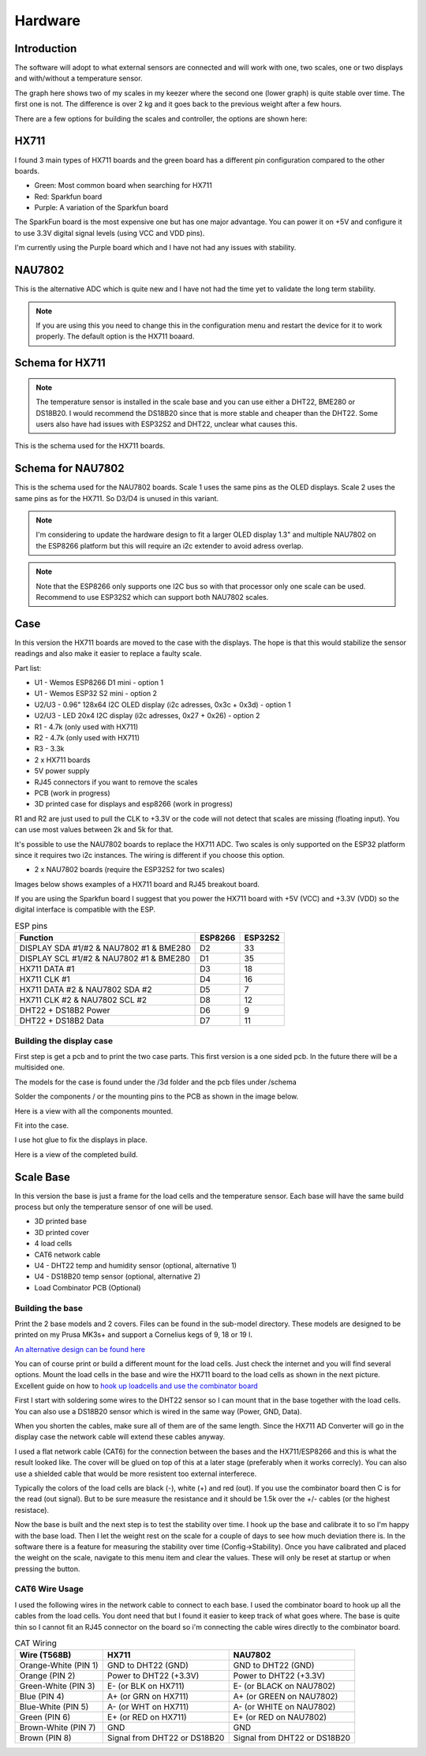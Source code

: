 .. _hardware:

Hardware 
--------

Introduction
============

The software will adopt to what external sensors are connected and will work with 
one, two scales, one or two displays and with/without a temperature sensor. 

The graph here shows two of my scales in my keezer where the second one (lower graph) is quite 
stable over time. The first one is not. The difference is over 2 kg and it goes back to the previous 
weight after a few hours. 

.. image:: images/hx_drift.png
  :width: 600
  :alt: Scale drift

There are a few options for building the scales and controller, the options are shown here:

.. list-table:: Hardware options
   :widths: 20 30 30
   :header-rows: 1

   * - Category
     - Option A
     - Option B
   * - Chip
     - ESP8266 D1 mini
     - ESP32S2 mini
   * - ADC
     - HX711
     - NAU7802 (Only with ESP32S2)
   * - Sensor
     - DHT22 (Temp & Humidity)
     - BME280 (Temp & Humidity)
     - DS18B20 (Temp)


HX711
=====

I found 3 main types of HX711 boards and the green board has a different pin configuration compared to the 
other boards. 

.. image:: images/hx711-options.png
  :width: 600
  :alt: HX711 boards

* Green: Most common board when searching for HX711
* Red: Sparkfun board
* Purple: A variation of the Sparkfun board

The SparkFun board is the most expensive one but has one major advantage. You can power it on +5V and 
configure it to use 3.3V digital signal levels (using VCC and VDD pins). 

I'm currently using the Purple board which and I have not had any issues with stability.

NAU7802
=======

This is the alternative ADC which is quite new and I have not had the time yet to validate the long term stability. 

.. note::
  If you are using this you need to change this in the configuration menu and restart the device for it to work 
  properly. The default option is the HX711 boaard.

.. image:: images/nau7802.jpg
  :width: 300
  :alt: NAU7802

Schema for HX711
================

.. note::
  The temperature sensor is installed in the scale base and you can use either a DHT22, BME280 or DS18B20. I would recommend 
  the DS18B20 since that is more stable and cheaper than the DHT22. Some users also have had issues with ESP32S2 
  and DHT22, unclear what causes this.

This is the schema used for the HX711 boards. 

.. image:: images/schema.jpg
  :width: 600
  :alt: Schema HX711

Schema for NAU7802
==================

This is the schema used for the NAU7802 boards. Scale 1 uses the same pins as the OLED displays. Scale 2 uses the same pins as 
for the HX711. So D3/D4 is unused in this variant. 

.. note::
  I'm considering to update the hardware design to fit a larger OLED display 1.3" and multiple NAU7802 on the ESP8266 platform but 
  this will require an i2c extender to avoid adress overlap. 

.. note::
  Note that the ESP8266 only supports one I2C bus so with that processor only one scale can be used. Recommend to use ESP32S2 which 
  can support both NAU7802 scales.

.. image:: images/schema2.jpg
  :width: 600
  :alt: Schema NAU7802

Case
====
In this version the HX711 boards are moved to the case with the displays. The hope is that 
this would stabilize the sensor readings and also make it easier to replace a faulty scale. 

Part list:

* U1 - Wemos ESP8266 D1 mini - option 1
* U1 - Wemos ESP32 S2 mini - option 2
* U2/U3 - 0.96" 128x64 I2C OLED display (i2c adresses, 0x3c + 0x3d) - option 1
* U2/U3 - LED 20x4 I2C display (i2c adresses, 0x27 + 0x26) - option 2
* R1 - 4.7k (only used with HX711)
* R2 - 4.7k (only used with HX711)
* R3 - 3.3k
* 2 x HX711 boards
* 5V power supply
* RJ45 connectors if you want to remove the scales
* PCB (work in progress)
* 3D printed case for displays and esp8266 (work in progress)

R1 and R2 are just used to pull the CLK to +3.3V or the code will not detect 
that scales are missing (floating input). You can use most values between 
2k and 5k for that.  

It's possible to use the NAU7802 boards to replace the HX711 ADC. Two scales is only supported on the ESP32 platform since it requires 
two i2c instances. The wiring is different if you choose this option. 

* 2 x NAU7802 boards (require the ESP32S2 for two scales)

Images below shows examples of a HX711 board and RJ45 breakout board. 

.. image:: images/HX711_component.jpg
  :width: 300
  :alt: HX711 board

If you are using the Sparkfun board I suggest that you power the HX711 board with +5V (VCC) and +3.3V (VDD) 
so the digital interface is compatible with the ESP. 

.. image:: images/rj45_board.jpg
  :width: 300
  :alt: RJ45 board

.. list-table:: ESP pins
   :header-rows: 1

   * - Function
     - ESP8266
     - ESP32S2
   * - DISPLAY SDA #1/#2 & NAU7802 #1 & BME280
     - D2
     - 33
   * - DISPLAY SCL #1/#2 & NAU7802 #1 & BME280
     - D1
     - 35
   * - HX711 DATA #1
     - D3
     - 18
   * - HX711 CLK #1
     - D4
     - 16
   * - HX711 DATA #2 & NAU7802 SDA #2
     - D5
     - 7
   * - HX711 CLK #2 & NAU7802 SCL #2
     - D8
     - 12
   * - DHT22 + DS18B2 Power
     - D6
     - 9
   * - DHT22 + DS18B2 Data
     - D7
     - 11


Building the display case
*************************
  
First step is get a pcb and to print the two case parts. This first version is a one sided pcb. 
In the future there will be a multisided one. 

The models for the case is found under the /3d folder and the pcb files under /schema

Solder the components / or the mounting pins to the PCB as shown in the image below.

.. image:: images/board.jpg
  :width: 600
  :alt: Soldering

Here is a view with all the components mounted.

.. image:: images/soldered.jpg
  :width: 600
  :alt: Soldered all components

Fit into the case.

.. image:: images/complete.jpg
  :width: 600
  :alt: Mounted in case 

I use hot glue to fix the displays in place. 

.. image:: images/oled_mount.jpg
  :width: 600
  :alt: Mounting displays

Here is a view of the completed build.

.. image:: images/case.jpg
  :width: 600
  :alt: Complete





Scale Base
==========

In this version the base is just a frame for the load cells and the temperature sensor. 
Each base will have the same build process but only the temperature sensor of one will be used.

* 3D printed base
* 3D printed cover
* 4 load cells 
* CAT6 network cable
* U4 - DHT22 temp and humidity sensor (optional, alternative 1)
* U4 - DS18B20 temp sensor (optional, alternative 2)
* Load Combinator PCB (Optional)

.. image:: images/loadcombinator_board.jpg
  :width: 300
  :alt: Load Combinator board


Building the base
*****************

Print the 2 base models and 2 covers. Files can be found in the sub-model directory. 
These models are designed to be printed on my Prusa MK3s+ and support a Cornelius  
kegs of 9, 18 or 19 l.

`An alternative design can be found here <https://github.com/darkside90a/kegmon-base>`_

You can of course print or build a different mount for the load cells. Just check the 
internet and you will find several options. Mount the load cells in the base and wire 
the HX711 board to the load cells as shown in the next picture. Excellent guide on how to
`hook up loadcells and use the combinator board <https://learn.sparkfun.com/tutorials/load-cell-amplifier-hx711-breakout-hookup-guide/all>`_

First I start with soldering some wires to the DHT22 sensor so I can mount that in
the base together with the load cells. You can also use a DS18B20 sensor which is wired 
in the same way (Power, GND, Data).

.. image:: images/dht22.jpg
  :width: 300
  :alt: dht22

.. image:: images/keg_base_loadcell.jpg
  :width: 600
  :alt: Load cells mounting

When you shorten the cables, make sure all of them are of the same length. Since the HX711 AD Converter will go in the display case the 
network cable will extend these cables anyway. 

.. image:: images/hx711.jpg
  :width: 600
  :alt: HX711

I used a flat network cable (CAT6) for the connection between the bases and the HX711/ESP8266 and this is 
what the result looked like. The cover will be glued on top of this at a later stage (preferably 
when it works correcly). You can also use a shielded cable that would be more resistent too external
interferece.

Typically the colors of the load cells are black (-), white (+) and red (out). If you use the combinator board then C is for the read (out signal). But 
to be sure measure the resistance and it should be 1.5k over the +/- cables (or the highest resistace). 

.. image:: images/keg_base_wired.jpg
  :width: 600
  :alt: Wired base

Now the base is built and the next step is to test the stability over time. I hook up the base and calibrate it to so I'm happy with the base load. Then I 
let the weight rest on the scale for a couple of days to see how much deviation there is. In the software there is a feature for measuring the 
stability over time (Config->Stability). Once you have calibrated and placed the weight on the scale, navigate to this menu item and clear the values. These will only 
be reset at startup or when pressing the button.

CAT6 Wire Usage
***************

I used the following wires in the network cable to connect to each base. I used the combinator board to hook 
up all the cables from the load cells. You dont need that but I found it easier to keep track of what goes where. 
The base is quite thin so I cannot fit an RJ45 connector on the board so i'm connecting the cable wires directly to the 
combinator board.  

.. list-table:: CAT Wiring
   :header-rows: 1

   * - Wire (T568B)
     - HX711
     - NAU7802
   * - Orange-White (PIN 1)
     - GND to DHT22 (GND)
     - GND to DHT22 (GND)
   * - Orange (PIN 2)
     - Power to DHT22 (+3.3V)
     - Power to DHT22 (+3.3V)
   * - Green-White (PIN 3)
     - E- (or BLK on HX711)
     - E- (or BLACK on NAU7802)
   * - Blue (PIN 4)
     - A+ (or GRN on HX711)
     - A+ (or GREEN on NAU7802)
   * - Blue-White (PIN 5)
     - A- (or WHT on HX711)
     - A- (or WHITE on NAU7802)
   * - Green (PIN 6)
     - E+ (or RED on HX711)
     - E+ (or RED on NAU7802)
   * - Brown-White (PIN 7)
     - GND
     - GND
   * - Brown (PIN 8)
     - Signal from DHT22 or DS18B20
     - Signal from DHT22 or DS18B20


